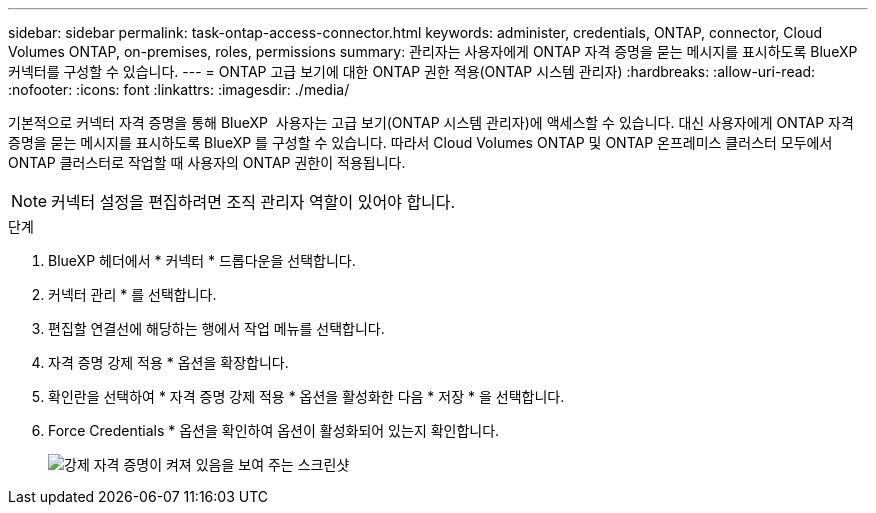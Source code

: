 ---
sidebar: sidebar 
permalink: task-ontap-access-connector.html 
keywords: administer, credentials, ONTAP, connector, Cloud Volumes ONTAP, on-premises, roles, permissions 
summary: 관리자는 사용자에게 ONTAP 자격 증명을 묻는 메시지를 표시하도록 BlueXP  커넥터를 구성할 수 있습니다. 
---
= ONTAP 고급 보기에 대한 ONTAP 권한 적용(ONTAP 시스템 관리자)
:hardbreaks:
:allow-uri-read: 
:nofooter: 
:icons: font
:linkattrs: 
:imagesdir: ./media/


[role="lead"]
기본적으로 커넥터 자격 증명을 통해 BlueXP  사용자는 고급 보기(ONTAP 시스템 관리자)에 액세스할 수 있습니다. 대신 사용자에게 ONTAP 자격 증명을 묻는 메시지를 표시하도록 BlueXP 를 구성할 수 있습니다. 따라서 Cloud Volumes ONTAP 및 ONTAP 온프레미스 클러스터 모두에서 ONTAP 클러스터로 작업할 때 사용자의 ONTAP 권한이 적용됩니다.


NOTE: 커넥터 설정을 편집하려면 조직 관리자 역할이 있어야 합니다.

.단계
. BlueXP 헤더에서 * 커넥터 * 드롭다운을 선택합니다.
. 커넥터 관리 * 를 선택합니다.
. 편집할 연결선에 해당하는 행에서 작업 메뉴를 선택합니다.
. 자격 증명 강제 적용 * 옵션을 확장합니다.
. 확인란을 선택하여 * 자격 증명 강제 적용 * 옵션을 활성화한 다음 * 저장 * 을 선택합니다.
. Force Credentials * 옵션을 확인하여 옵션이 활성화되어 있는지 확인합니다.
+
image:screenshot-force-credentials-on.png["강제 자격 증명이 켜져 있음을 보여 주는 스크린샷"]


